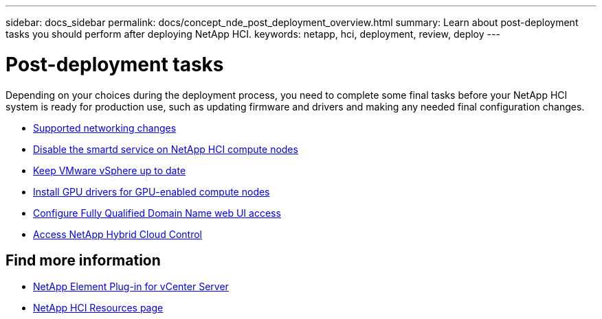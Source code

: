 ---
sidebar: docs_sidebar
permalink: docs/concept_nde_post_deployment_overview.html
summary: Learn about post-deployment tasks you should perform after deploying NetApp HCI.
keywords: netapp, hci, deployment, review, deploy
---

= Post-deployment tasks
:hardbreaks:
:nofooter:
:icons: font
:linkattrs:
:imagesdir: ../media/

[.lead]
Depending on your choices during the deployment process, you need to complete some final tasks before your NetApp HCI system is ready for production use, such as updating firmware and drivers and making any needed final configuration changes.

* link:task_nde_supported_net_changes.html[Supported networking changes^]
* link:task_nde_disable_smartd.html[Disable the smartd service on NetApp HCI compute nodes^]
* link:task_nde_update_vsphere.html[Keep VMware vSphere up to date^]
* link:task_nde_install_GPU_drivers.html[Install GPU drivers for GPU-enabled compute nodes^]
* link:task_nde_access_ui_fqdn.html[Configure Fully Qualified Domain Name web UI access^]
* link:task_nde_access_hcc.html[Access NetApp Hybrid Cloud Control^]

== Find more information
* https://docs.netapp.com/us-en/vcp/index.html[NetApp Element Plug-in for vCenter Server^]
* https://www.netapp.com/us/documentation/hci.aspx[NetApp HCI Resources page^]
